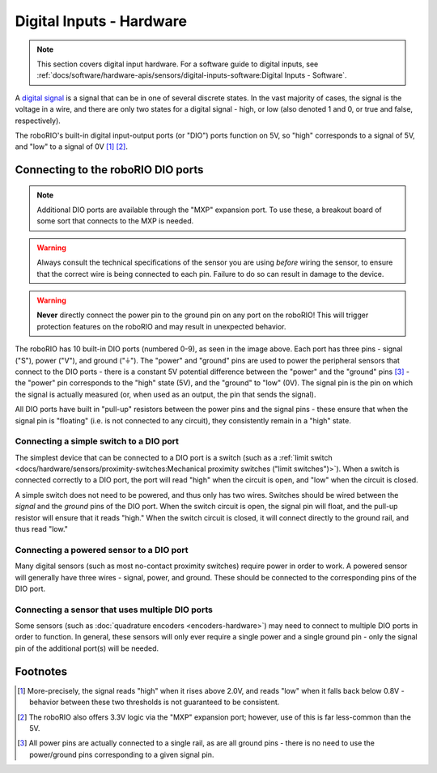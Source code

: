 Digital Inputs - Hardware
=========================

.. note:: This section covers digital input hardware.  For a software guide to digital inputs, see :ref:`docs/software/hardware-apis/sensors/digital-inputs-software:Digital Inputs - Software`.

A `digital signal <https://en.wikipedia.org/wiki/Digital_signal>`__ is a signal that can be in one of several discrete states.  In the vast majority of cases, the signal is the voltage in a wire, and there are only two states for a digital signal - high, or low (also denoted 1 and 0, or true and false, respectively).

The roboRIO's built-in digital input-output ports (or "DIO") ports function on 5V, so "high" corresponds to a signal of 5V, and "low" to a signal of 0V [1]_ [2]_.

Connecting to the roboRIO DIO ports
-----------------------------------

.. note:: Additional DIO ports are available through the "MXP" expansion port.  To use these, a breakout board of some sort that connects to the MXP is needed.

.. warning:: Always consult the technical specifications of the sensor you are using *before* wiring the sensor, to ensure that the correct wire is being connected to each pin.  Failure to do so can result in damage to the device.

.. warning:: **Never** directly connect the power pin to the ground pin on any port on the roboRIO!  This will trigger protection features on the roboRIO and may result in unexpected behavior.

.. image:: images/roborio/roborio-dio.svg
   :alt: roboRIO showing the DIO pins on the left side.

The roboRIO has 10 built-in DIO ports (numbered 0-9), as seen in the image above.  Each port has three pins - signal ("S"), power ("V"), and ground ("|ground|").  The "power" and "ground" pins are used to power the peripheral sensors that connect to the DIO ports - there is a constant 5V potential difference between the "power" and the "ground" pins [3]_ - the "power" pin corresponds to the "high" state (5V), and the "ground" to "low" (0V).  The signal pin is the pin on which the signal is actually measured (or, when used as an output, the pin that sends the signal).

All DIO ports have built in "pull-up" resistors between the power pins and the signal pins - these ensure that when the signal pin is "floating" (i.e. is not connected to any circuit), they consistently remain in a "high" state.

Connecting a simple switch to a DIO port
^^^^^^^^^^^^^^^^^^^^^^^^^^^^^^^^^^^^^^^^

The simplest device that can be connected to a DIO port is a switch (such as a :ref:`limit switch <docs/hardware/sensors/proximity-switches:Mechanical proximity switches ("limit switches")>`).  When a switch is connected correctly to a DIO port, the port will read "high" when the circuit is open, and "low" when the circuit is closed.

A simple switch does not need to be powered, and thus only has two wires.  Switches should be wired between the *signal* and the *ground* pins of the DIO port.  When the switch circuit is open, the signal pin will float, and the pull-up resistor will ensure that it reads "high."  When the switch circuit is closed, it will connect directly to the ground rail, and thus read "low."

.. image:: images/digital-inputs-hardware/limit-switch-to-roborio.svg
   :alt: Connecting a normally open limit switch to a DIO channel of the roboRIO.

Connecting a powered sensor to a DIO port
^^^^^^^^^^^^^^^^^^^^^^^^^^^^^^^^^^^^^^^^^

Many digital sensors (such as most no-contact proximity switches) require power in order to work.  A powered sensor will generally have three wires - signal, power, and ground.  These should be connected to the corresponding pins of the DIO port.

.. image:: images/digital-inputs-hardware/hall-effect-sensor-to-roborio.svg
   :alt: Connecting a Hall Effect sensor to a roboRIO DIO channel.

Connecting a sensor that uses multiple DIO ports
^^^^^^^^^^^^^^^^^^^^^^^^^^^^^^^^^^^^^^^^^^^^^^^^

Some sensors (such as :doc:`quadrature encoders <encoders-hardware>`) may need to connect to multiple DIO ports in order to function.  In general, these sensors will only ever require a single power and a single ground pin - only the signal pin of the additional port(s) will be needed.

.. image:: images/digital-inputs-hardware/e4t-oem-miniature-optical-encoder-to-roborio.svg
   :alt: Connecting a E4T Optical Encoder to two different DIO ports of the roboRIO.

.. |ground| unicode:: 0x23DA

Footnotes
---------

.. [1] More-precisely, the signal reads "high" when it rises above 2.0V, and reads "low" when it falls back below 0.8V - behavior between these two thresholds is not guaranteed to be consistent.
.. [2] The roboRIO also offers 3.3V logic via the "MXP" expansion port; however, use of this is far less-common than the 5V.
.. [3] All power pins are actually connected to a single rail, as are all ground pins - there is no need to use the power/ground pins corresponding to a given signal pin.
